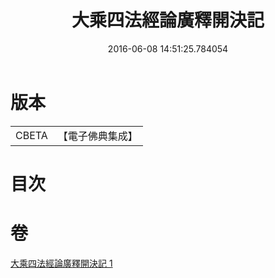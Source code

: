 #+TITLE: 大乘四法經論廣釋開決記 
#+DATE: 2016-06-08 14:51:25.784054

* 版本
 |     CBETA|【電子佛典集成】|

* 目次

* 卷
[[file:KR6i0596_001.txt][大乘四法經論廣釋開決記 1]]

